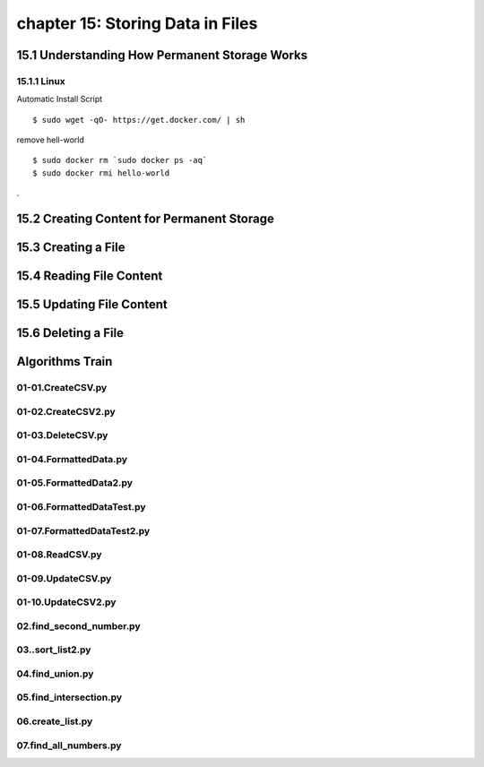 chapter 15: Storing Data in Files
==============================================



15.1 Understanding How Permanent Storage Works
------------------------------------------------

15.1.1 Linux
~~~~~~~~~~~~~~~~

Automatic Install Script


::

    $ sudo wget -qO- https://get.docker.com/ | sh

remove hell-world

::

    $ sudo docker rm `sudo docker ps -aq`
    $ sudo docker rmi hello-world


.

15.2 Creating Content for Permanent Storage
----------------------------------------------




15.3 Creating a File
-------------------------------------------


15.4 Reading File Content
-----------------------------------



15.5 Updating File Content
---------------------------------



15.6 Deleting a File
--------------------------


Algorithms Train
--------------------------------------------


01-01.CreateCSV.py
~~~~~~~~~~~~~~~~~~~~~~~~~~~~~~~~~~~~~~~~~~~~~


01-02.CreateCSV2.py
~~~~~~~~~~~~~~~~~~~~~~~~~~~~~~~~~~~~~~~~~~~~~


01-03.DeleteCSV.py
~~~~~~~~~~~~~~~~~~~~~~~~~~~~~~~~~~~~~~~~~~~~~


01-04.FormattedData.py
~~~~~~~~~~~~~~~~~~~~~~~~~~~~~~~~~~~~~~~~~~~~~


01-05.FormattedData2.py
~~~~~~~~~~~~~~~~~~~~~~~~~~~~~~~~~~~~~~~~~~~~~


01-06.FormattedDataTest.py
~~~~~~~~~~~~~~~~~~~~~~~~~~~~~~~~~~~~~~~~~~~~~


01-07.FormattedDataTest2.py
~~~~~~~~~~~~~~~~~~~~~~~~~~~~~~~~~~~~~~~~~~~~~


01-08.ReadCSV.py
~~~~~~~~~~~~~~~~~~~~~~~~~~~~~~~~~~~~~~~~~~~~~


01-09.UpdateCSV.py
~~~~~~~~~~~~~~~~~~~~~~~~~~~~~~~~~~~~~~~~~~~~~


01-10.UpdateCSV2.py
~~~~~~~~~~~~~~~~~~~~~~~~~~~~~~~~~~~~~~~~~~~~~


02.find_second_number.py
~~~~~~~~~~~~~~~~~~~~~~~~~~~~~~~~~~~~~~~~~~~~~


03..sort_list2.py
~~~~~~~~~~~~~~~~~~~~~~~~~~~~~~~~~~~~~~~~~~~~~


04.find_union.py
~~~~~~~~~~~~~~~~~~~~~~~~~~~~~~~~~~~~~~~~~~~~~


05.find_intersection.py
~~~~~~~~~~~~~~~~~~~~~~~~~~~~~~~~~~~~~~~~~~~~~


06.create_list.py
~~~~~~~~~~~~~~~~~~~~~~~~~~~~~~~~~~~~~~~~~~~~~


07.find_all_numbers.py
~~~~~~~~~~~~~~~~~~~~~~~~~~~~~~~~~~~~~~~~~~~~~

